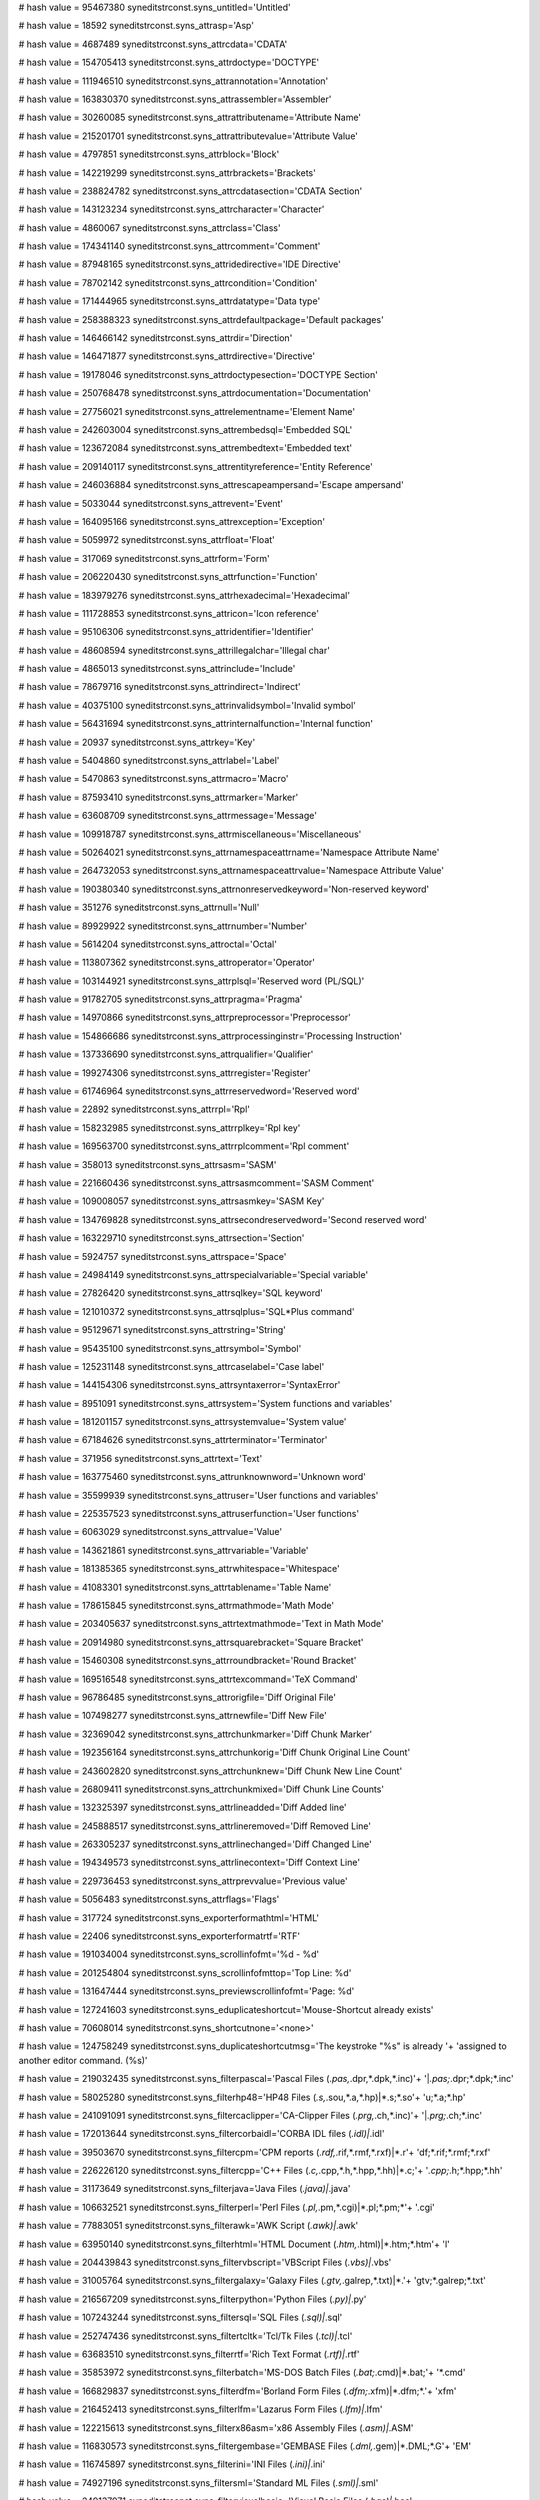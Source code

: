 
# hash value = 95467380
syneditstrconst.syns_untitled='Untitled'


# hash value = 18592
syneditstrconst.syns_attrasp='Asp'


# hash value = 4687489
syneditstrconst.syns_attrcdata='CDATA'


# hash value = 154705413
syneditstrconst.syns_attrdoctype='DOCTYPE'


# hash value = 111946510
syneditstrconst.syns_attrannotation='Annotation'


# hash value = 163830370
syneditstrconst.syns_attrassembler='Assembler'


# hash value = 30260085
syneditstrconst.syns_attrattributename='Attribute Name'


# hash value = 215201701
syneditstrconst.syns_attrattributevalue='Attribute Value'


# hash value = 4797851
syneditstrconst.syns_attrblock='Block'


# hash value = 142219299
syneditstrconst.syns_attrbrackets='Brackets'


# hash value = 238824782
syneditstrconst.syns_attrcdatasection='CDATA Section'


# hash value = 143123234
syneditstrconst.syns_attrcharacter='Character'


# hash value = 4860067
syneditstrconst.syns_attrclass='Class'


# hash value = 174341140
syneditstrconst.syns_attrcomment='Comment'


# hash value = 87948165
syneditstrconst.syns_attridedirective='IDE Directive'


# hash value = 78702142
syneditstrconst.syns_attrcondition='Condition'


# hash value = 171444965
syneditstrconst.syns_attrdatatype='Data type'


# hash value = 258388323
syneditstrconst.syns_attrdefaultpackage='Default packages'


# hash value = 146466142
syneditstrconst.syns_attrdir='Direction'


# hash value = 146471877
syneditstrconst.syns_attrdirective='Directive'


# hash value = 19178046
syneditstrconst.syns_attrdoctypesection='DOCTYPE Section'


# hash value = 250768478
syneditstrconst.syns_attrdocumentation='Documentation'


# hash value = 27756021
syneditstrconst.syns_attrelementname='Element Name'


# hash value = 242603004
syneditstrconst.syns_attrembedsql='Embedded SQL'


# hash value = 123672084
syneditstrconst.syns_attrembedtext='Embedded text'


# hash value = 209140117
syneditstrconst.syns_attrentityreference='Entity Reference'


# hash value = 246036884
syneditstrconst.syns_attrescapeampersand='Escape ampersand'


# hash value = 5033044
syneditstrconst.syns_attrevent='Event'


# hash value = 164095166
syneditstrconst.syns_attrexception='Exception'


# hash value = 5059972
syneditstrconst.syns_attrfloat='Float'


# hash value = 317069
syneditstrconst.syns_attrform='Form'


# hash value = 206220430
syneditstrconst.syns_attrfunction='Function'


# hash value = 183979276
syneditstrconst.syns_attrhexadecimal='Hexadecimal'


# hash value = 111728853
syneditstrconst.syns_attricon='Icon reference'


# hash value = 95106306
syneditstrconst.syns_attridentifier='Identifier'


# hash value = 48608594
syneditstrconst.syns_attrillegalchar='Illegal char'


# hash value = 4865013
syneditstrconst.syns_attrinclude='Include'


# hash value = 78679716
syneditstrconst.syns_attrindirect='Indirect'


# hash value = 40375100
syneditstrconst.syns_attrinvalidsymbol='Invalid symbol'


# hash value = 56431694
syneditstrconst.syns_attrinternalfunction='Internal function'


# hash value = 20937
syneditstrconst.syns_attrkey='Key'


# hash value = 5404860
syneditstrconst.syns_attrlabel='Label'


# hash value = 5470863
syneditstrconst.syns_attrmacro='Macro'


# hash value = 87593410
syneditstrconst.syns_attrmarker='Marker'


# hash value = 63608709
syneditstrconst.syns_attrmessage='Message'


# hash value = 109918787
syneditstrconst.syns_attrmiscellaneous='Miscellaneous'


# hash value = 50264021
syneditstrconst.syns_attrnamespaceattrname='Namespace Attribute Name'


# hash value = 264732053
syneditstrconst.syns_attrnamespaceattrvalue='Namespace Attribute Value'


# hash value = 190380340
syneditstrconst.syns_attrnonreservedkeyword='Non-reserved keyword'


# hash value = 351276
syneditstrconst.syns_attrnull='Null'


# hash value = 89929922
syneditstrconst.syns_attrnumber='Number'


# hash value = 5614204
syneditstrconst.syns_attroctal='Octal'


# hash value = 113807362
syneditstrconst.syns_attroperator='Operator'


# hash value = 103144921
syneditstrconst.syns_attrplsql='Reserved word (PL/SQL)'


# hash value = 91782705
syneditstrconst.syns_attrpragma='Pragma'


# hash value = 14970866
syneditstrconst.syns_attrpreprocessor='Preprocessor'


# hash value = 154866686
syneditstrconst.syns_attrprocessinginstr='Processing Instruction'


# hash value = 137336690
syneditstrconst.syns_attrqualifier='Qualifier'


# hash value = 199274306
syneditstrconst.syns_attrregister='Register'


# hash value = 61746964
syneditstrconst.syns_attrreservedword='Reserved word'


# hash value = 22892
syneditstrconst.syns_attrrpl='Rpl'


# hash value = 158232985
syneditstrconst.syns_attrrplkey='Rpl key'


# hash value = 169563700
syneditstrconst.syns_attrrplcomment='Rpl comment'


# hash value = 358013
syneditstrconst.syns_attrsasm='SASM'


# hash value = 221660436
syneditstrconst.syns_attrsasmcomment='SASM Comment'


# hash value = 109008057
syneditstrconst.syns_attrsasmkey='SASM Key'


# hash value = 134769828
syneditstrconst.syns_attrsecondreservedword='Second reserved word'


# hash value = 163229710
syneditstrconst.syns_attrsection='Section'


# hash value = 5924757
syneditstrconst.syns_attrspace='Space'


# hash value = 24984149
syneditstrconst.syns_attrspecialvariable='Special variable'


# hash value = 27826420
syneditstrconst.syns_attrsqlkey='SQL keyword'


# hash value = 121010372
syneditstrconst.syns_attrsqlplus='SQL*Plus command'


# hash value = 95129671
syneditstrconst.syns_attrstring='String'


# hash value = 95435100
syneditstrconst.syns_attrsymbol='Symbol'


# hash value = 125231148
syneditstrconst.syns_attrcaselabel='Case label'


# hash value = 144154306
syneditstrconst.syns_attrsyntaxerror='SyntaxError'


# hash value = 8951091
syneditstrconst.syns_attrsystem='System functions and variables'


# hash value = 181201157
syneditstrconst.syns_attrsystemvalue='System value'


# hash value = 67184626
syneditstrconst.syns_attrterminator='Terminator'


# hash value = 371956
syneditstrconst.syns_attrtext='Text'


# hash value = 163775460
syneditstrconst.syns_attrunknownword='Unknown word'


# hash value = 35599939
syneditstrconst.syns_attruser='User functions and variables'


# hash value = 225357523
syneditstrconst.syns_attruserfunction='User functions'


# hash value = 6063029
syneditstrconst.syns_attrvalue='Value'


# hash value = 143621861
syneditstrconst.syns_attrvariable='Variable'


# hash value = 181385365
syneditstrconst.syns_attrwhitespace='Whitespace'


# hash value = 41083301
syneditstrconst.syns_attrtablename='Table Name'


# hash value = 178615845
syneditstrconst.syns_attrmathmode='Math Mode'


# hash value = 203405637
syneditstrconst.syns_attrtextmathmode='Text in Math Mode'


# hash value = 20914980
syneditstrconst.syns_attrsquarebracket='Square Bracket'


# hash value = 15460308
syneditstrconst.syns_attrroundbracket='Round Bracket'


# hash value = 169516548
syneditstrconst.syns_attrtexcommand='TeX Command'


# hash value = 96786485
syneditstrconst.syns_attrorigfile='Diff Original File'


# hash value = 107498277
syneditstrconst.syns_attrnewfile='Diff New File'


# hash value = 32369042
syneditstrconst.syns_attrchunkmarker='Diff Chunk Marker'


# hash value = 192356164
syneditstrconst.syns_attrchunkorig='Diff Chunk Original Line Count'


# hash value = 243602820
syneditstrconst.syns_attrchunknew='Diff Chunk New Line Count'


# hash value = 26809411
syneditstrconst.syns_attrchunkmixed='Diff Chunk Line Counts'


# hash value = 132325397
syneditstrconst.syns_attrlineadded='Diff Added line'


# hash value = 245888517
syneditstrconst.syns_attrlineremoved='Diff Removed Line'


# hash value = 263305237
syneditstrconst.syns_attrlinechanged='Diff Changed Line'


# hash value = 194349573
syneditstrconst.syns_attrlinecontext='Diff Context Line'


# hash value = 229736453
syneditstrconst.syns_attrprevvalue='Previous value'


# hash value = 5056483
syneditstrconst.syns_attrflags='Flags'


# hash value = 317724
syneditstrconst.syns_exporterformathtml='HTML'


# hash value = 22406
syneditstrconst.syns_exporterformatrtf='RTF'


# hash value = 191034004
syneditstrconst.syns_scrollinfofmt='%d - %d'


# hash value = 201254804
syneditstrconst.syns_scrollinfofmttop='Top Line: %d'


# hash value = 131647444
syneditstrconst.syns_previewscrollinfofmt='Page: %d'


# hash value = 127241603
syneditstrconst.syns_eduplicateshortcut='Mouse-Shortcut already exists'


# hash value = 70608014
syneditstrconst.syns_shortcutnone='<none>'


# hash value = 124758249
syneditstrconst.syns_duplicateshortcutmsg='The keystroke "%s" is already '+
'assigned to another editor command. (%s)'


# hash value = 219032435
syneditstrconst.syns_filterpascal='Pascal Files (*.pas,*.dpr,*.dpk,*.inc)'+
'|*.pas;*.dpr;*.dpk;*.inc'


# hash value = 58025280
syneditstrconst.syns_filterhp48='HP48 Files (*.s,*.sou,*.a,*.hp)|*.s;*.so'+
'u;*.a;*.hp'


# hash value = 241091091
syneditstrconst.syns_filtercaclipper='CA-Clipper Files (*.prg,*.ch,*.inc)'+
'|*.prg;*.ch;*.inc'


# hash value = 172013644
syneditstrconst.syns_filtercorbaidl='CORBA IDL files (*.idl)|*.idl'


# hash value = 39503670
syneditstrconst.syns_filtercpm='CPM reports (*.rdf,*.rif,*.rmf,*.rxf)|*.r'+
'df;*.rif;*.rmf;*.rxf'


# hash value = 226226120
syneditstrconst.syns_filtercpp='C++ Files (*.c,*.cpp,*.h,*.hpp,*.hh)|*.c;'+
'*.cpp;*.h;*.hpp;*.hh'


# hash value = 31173649
syneditstrconst.syns_filterjava='Java Files (*.java)|*.java'


# hash value = 106632521
syneditstrconst.syns_filterperl='Perl Files (*.pl,*.pm,*.cgi)|*.pl;*.pm;*'+
'.cgi'


# hash value = 77883051
syneditstrconst.syns_filterawk='AWK Script (*.awk)|*.awk'


# hash value = 63950140
syneditstrconst.syns_filterhtml='HTML Document (*.htm,*.html)|*.htm;*.htm'+
'l'


# hash value = 204439843
syneditstrconst.syns_filtervbscript='VBScript Files (*.vbs)|*.vbs'


# hash value = 31005764
syneditstrconst.syns_filtergalaxy='Galaxy Files (*.gtv,*.galrep,*.txt)|*.'+
'gtv;*.galrep;*.txt'


# hash value = 216567209
syneditstrconst.syns_filterpython='Python Files (*.py)|*.py'


# hash value = 107243244
syneditstrconst.syns_filtersql='SQL Files (*.sql)|*.sql'


# hash value = 252747436
syneditstrconst.syns_filtertcltk='Tcl/Tk Files (*.tcl)|*.tcl'


# hash value = 63683510
syneditstrconst.syns_filterrtf='Rich Text Format (*.rtf)|*.rtf'


# hash value = 35853972
syneditstrconst.syns_filterbatch='MS-DOS Batch Files (*.bat;*.cmd)|*.bat;'+
'*.cmd'


# hash value = 166829837
syneditstrconst.syns_filterdfm='Borland Form Files (*.dfm;*.xfm)|*.dfm;*.'+
'xfm'


# hash value = 216452413
syneditstrconst.syns_filterlfm='Lazarus Form Files (*.lfm)|*.lfm'


# hash value = 122215613
syneditstrconst.syns_filterx86asm='x86 Assembly Files (*.asm)|*.ASM'


# hash value = 116830573
syneditstrconst.syns_filtergembase='GEMBASE Files (*.dml,*.gem)|*.DML;*.G'+
'EM'


# hash value = 116745897
syneditstrconst.syns_filterini='INI Files (*.ini)|*.ini'


# hash value = 74927196
syneditstrconst.syns_filtersml='Standard ML Files (*.sml)|*.sml'


# hash value = 249137971
syneditstrconst.syns_filtervisualbasic='Visual Basic Files (*.bas)|*.bas'


# hash value = 198516355
syneditstrconst.syns_filteradsp21xx='DSP Files (*.dsp,*.inc)|*.DSP;*.INC'


# hash value = 172760643
syneditstrconst.syns_filterphp='PHP Files (*.php,*.php3,*.phtml,*.inc)|*.'+
'php;*.php3;*.phtml;*.inc'


# hash value = 268396340
syneditstrconst.syns_filtercache='Cache Files (*.mac,*.inc,*.int)|*.mac;*'+
'.inc;*.int'


# hash value = 165591443
syneditstrconst.syns_filtercss='Cascading Stylesheets (*.css)|*.css'


# hash value = 267852915
syneditstrconst.syns_filterjscript='Javascript Files (*.js)|*.js'


# hash value = 200938392
syneditstrconst.syns_filterkix='KiXtart scripts (*.kix)|*.kix'


# hash value = 113719262
syneditstrconst.syns_filterbaan='Baan 4GL Files (*.cln)|*.cln'


# hash value = 884663
syneditstrconst.syns_filterfoxpro='Foxpro Files (*.prg)|*.prg'


# hash value = 256054066
syneditstrconst.syns_filterfortran='Fortran Files (*.for)|*.for'


# hash value = 141028131
syneditstrconst.syns_filterasm68hc11='68HC11 Assembler Files (*.hc11,*.as'+
'm,*.asc)|*.HC11;*.ASM;*.ASC'


# hash value = 47111001
syneditstrconst.syns_filterprogress='Progress Files (*.w,*.p,*.i)|*.w;*.p'+
';*.i'


# hash value = 10344915
syneditstrconst.syns_filterinno='Inno Setup Script Files (*.iss)|*.iss'


# hash value = 63244815
syneditstrconst.syns_filtermodelica='Modelica Files (*.mo)|*.mo'


# hash value = 30738307
syneditstrconst.syns_filtermodula3='Modula-3 Files (*.m3)|*.m3'


# hash value = 156547108
syneditstrconst.syns_filtersdd='Semanta DD files (*.sdd)|*.sdd'


# hash value = 154924836
syneditstrconst.syns_filterxml='XML Document (*.xml,*.xsd,*.xsl,*.xslt,*.'+
'dtd)|*.xml;*.xsd;*.xsl;*.xslt;*.dtd'


# hash value = 245676787
syneditstrconst.syns_filtergws='GW-TEL Script Files (*.gws)|*.gws'


# hash value = 108028279
syneditstrconst.syns_filtersyngenmsgfiles='Msg files (*.msg)|*.msg'


# hash value = 197649336
syneditstrconst.syns_filterunixshellscript='UNIX Shell Scripts (*.sh)|*.s'+
'h'


# hash value = 107125016
syneditstrconst.syns_filtertex='TeX Files (*.tex)|*.tex'


# hash value = 107554703
syneditstrconst.syns_filterpo='Po Files (*.po)|*.po'


# hash value = 75168590
syneditstrconst.syns_emcnone='No Action'


# hash value = 45807518
syneditstrconst.syns_emcstartselection='Selection'


# hash value = 251548110
syneditstrconst.syns_emcstartcolumnselections='Column Selection'


# hash value = 50197710
syneditstrconst.syns_emcstartlineselections='Line Selection'


# hash value = 198997477
syneditstrconst.syns_emcselection_opt='Mode,Begin,Continue'


# hash value = 171713588
syneditstrconst.syns_emcselectword='Select Word'


# hash value = 171896565
syneditstrconst.syns_emcselectline='Select Line'


# hash value = 146180499
syneditstrconst.syns_emcselectline_opt='"Include spaces",no,yes'


# hash value = 64832200
syneditstrconst.syns_emcselectpara='Select Paragraph'


# hash value = 180613966
syneditstrconst.syns_emcstartdragmove='Drag Selection'


# hash value = 125893070
syneditstrconst.syns_emcpasteselection='Quick Paste Selection'


# hash value = 154092747
syneditstrconst.syns_emcmouselink='Source Link'


# hash value = 112323007
syneditstrconst.syns_emcmouselink_opt='Underline,yes, no'


# hash value = 203574821
syneditstrconst.syns_emccontextmenu='Popup Menu'


# hash value = 101358340
syneditstrconst.syns_emcbreakpointtoggle='Toggle Breakpoint'


# hash value = 40167621
syneditstrconst.syns_emccodefoldcollaps='Fold Code'


# hash value = 203464242
syneditstrconst.syns_emccodefoldcollaps_opt='Nodes,One,All,"At Caret","Cu'+
'rrent Node"'


# hash value = 37284037
syneditstrconst.syns_emccodefoldexpand='Unfold Code'


# hash value = 18793036
syneditstrconst.syns_emccodefoldexpand_opt='Nodes,One,All'


# hash value = 40204085
syneditstrconst.syns_emccodefoldcontextmenu='Fold Menu'


# hash value = 170897668
syneditstrconst.syns_emcsyneditcommand='IDE Command'


# hash value = 214102574
syneditstrconst.syns_emcwheelscrolldown='Wheel scroll down'


# hash value = 83673984
syneditstrconst.syns_emcwheelscrollup='Wheel scroll up'


# hash value = 264760121
syneditstrconst.syns_emcwheelhorizscrolldown='Wheel scroll down (Horizont'+
'al)'


# hash value = 241628825
syneditstrconst.syns_emcwheelhorizscrollup='Wheel scroll up (Horizontal)'


# hash value = 174154761
syneditstrconst.syns_emcwheelvertscrolldown='Wheel scroll down (Vertical)'+


# hash value = 29525785
syneditstrconst.syns_emcwheelvertscrollup='Wheel scroll up (Vertical)'


# hash value = 216306980
syneditstrconst.syns_emcwheelzoomout='Wheel zoom out'


# hash value = 248400078
syneditstrconst.syns_emcwheelzoomin='Wheel zoom in'


# hash value = 156266676
syneditstrconst.syns_emcwheelzoomnorm='Wheel zoom default'


# hash value = 62570704
syneditstrconst.syns_emcstartselecttokens='Selection (tokens) '


# hash value = 87108041
syneditstrconst.syns_emcstartselectwords='Selection (words)'


# hash value = 98168521
syneditstrconst.syns_emcstartselectlines='Selection (lines)'


# hash value = 260042355
syneditstrconst.syns_emccontextmenucaretmove_opt='"Move caret, when selec'+
'tion exists", Never, "Click outside", Always'


# hash value = 140936018
syneditstrconst.syns_emcwheelscroll_opt='Speed,"System settings",Lines,Pa'+
'ges,"Pages (less one line)"'

